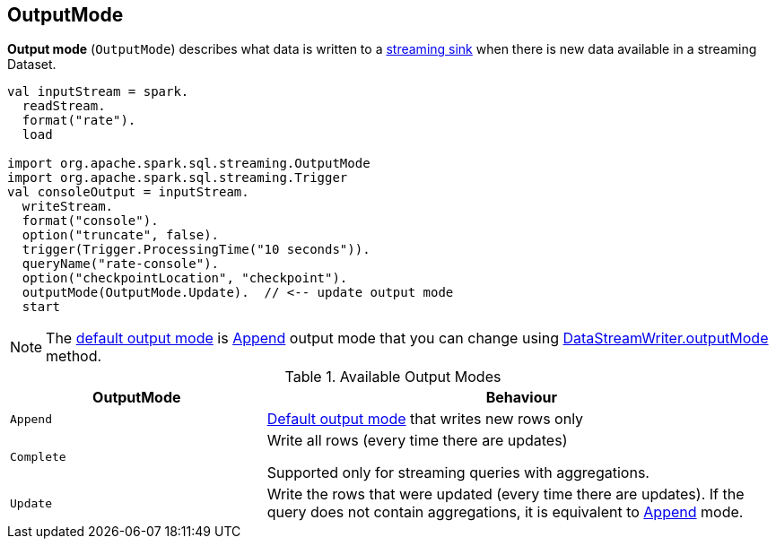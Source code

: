 == [[OutputMode]] OutputMode

*Output mode* (`OutputMode`) describes what data is written to a link:spark-sql-streaming-Sink.adoc[streaming sink] when there is new data available in a streaming Dataset.

[source, scala]
----
val inputStream = spark.
  readStream.
  format("rate").
  load

import org.apache.spark.sql.streaming.OutputMode
import org.apache.spark.sql.streaming.Trigger
val consoleOutput = inputStream.
  writeStream.
  format("console").
  option("truncate", false).
  trigger(Trigger.ProcessingTime("10 seconds")).
  queryName("rate-console").
  option("checkpointLocation", "checkpoint").
  outputMode(OutputMode.Update).  // <-- update output mode
  start
----

NOTE: The link:spark-sql-streaming-DataStreamWriter.adoc#outputMode[default output mode] is <<Append, Append>> output mode that you can change using link:spark-sql-streaming-DataStreamWriter.adoc#outputMode[DataStreamWriter.outputMode] method.

[[available-output-modes]]
.Available Output Modes
[cols="1,2",options="header",width="100%"]
|===
| OutputMode
| Behaviour

| [[Append]] `Append`
| link:spark-sql-streaming-DataStreamWriter.adoc#outputMode[Default output mode] that writes new rows only

| [[Complete]] `Complete`
| Write all rows (every time there are updates)

Supported only for streaming queries with aggregations.

| [[Update]] `Update`
| Write the rows that were updated (every time there are updates). If the query does not contain aggregations, it is equivalent to <<Append, Append>> mode.
|===
